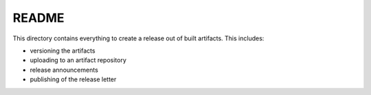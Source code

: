 ======
README
======

This directory contains everything to create a release out of built artifacts.
This includes:

* versioning the artifacts 
* uploading to an artifact repository
* release announcements
* publishing of the release letter

